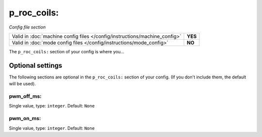 p_roc_coils:
============

*Config file section*

+----------------------------------------------------------------------------+---------+
| Valid in :doc:`machine config files </config/instructions/machine_config>` | **YES** |
+----------------------------------------------------------------------------+---------+
| Valid in :doc:`mode config files </config/instructions/mode_config>`       | **NO**  |
+----------------------------------------------------------------------------+---------+

.. overview

The ``p_roc_coils:`` section of your config is where you...

.. todo::
   :doc:`/about/help_us_to_write_it`

Optional settings
-----------------

The following sections are optional in the ``p_roc_coils:`` section of your config. (If you don't include them, the default will be used).

pwm_off_ms:
~~~~~~~~~~~
Single value, type: ``integer``. Default: ``None``

.. todo::
   :doc:`/about/help_us_to_write_it`

pwm_on_ms:
~~~~~~~~~~
Single value, type: ``integer``. Default: ``None``

.. todo::
   :doc:`/about/help_us_to_write_it`


